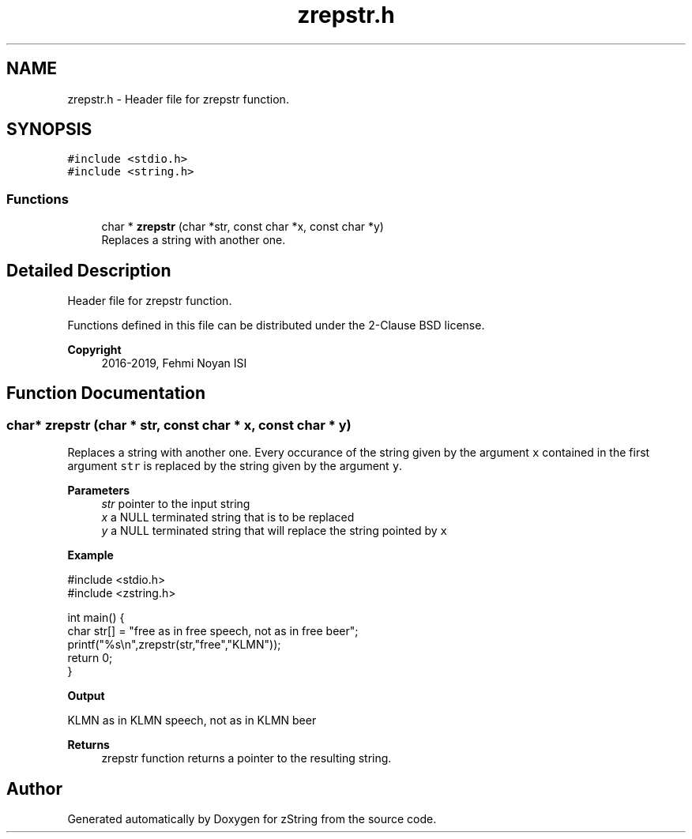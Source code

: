 .TH "zrepstr.h" 3 "Fri Jan 3 2020" "zString" \" -*- nroff -*-
.ad l
.nh
.SH NAME
zrepstr.h \- Header file for zrepstr function\&.  

.SH SYNOPSIS
.br
.PP
\fC#include <stdio\&.h>\fP
.br
\fC#include <string\&.h>\fP
.br

.SS "Functions"

.in +1c
.ti -1c
.RI "char * \fBzrepstr\fP (char *str, const char *x, const char *y)"
.br
.RI "Replaces a string with another one\&. "
.in -1c
.SH "Detailed Description"
.PP 
Header file for zrepstr function\&. 

Functions defined in this file can be distributed under the 2-Clause BSD license\&. 
.PP
\fBCopyright\fP
.RS 4
2016-2019, Fehmi Noyan ISI 
.RE
.PP

.SH "Function Documentation"
.PP 
.SS "char* zrepstr (char * str, const char * x, const char * y)"

.PP
Replaces a string with another one\&. Every occurance of the string given by the argument \fCx\fP contained in the first argument \fCstr\fP is replaced by the string given by the argument \fCy\fP\&.
.PP
\fBParameters\fP
.RS 4
\fIstr\fP pointer to the input string 
.br
\fIx\fP a NULL terminated string that is to be replaced 
.br
\fIy\fP a NULL terminated string that will replace the string pointed by \fCx\fP 
.RE
.PP
\fBExample\fP 
.PP
.nf
#include <stdio\&.h>
#include <zstring\&.h>

int main() {
     char str[] = "free as in free speech, not as in free beer";
     printf("%s\\n",zrepstr(str,"free","KLMN"));
     return 0;
}

.fi
.PP
.PP
\fBOutput\fP 
.PP
.nf
KLMN as in KLMN speech, not as in KLMN beer

.fi
.PP
.PP
\fBReturns\fP
.RS 4
zrepstr function returns a pointer to the resulting string\&. 
.RE
.PP

.SH "Author"
.PP 
Generated automatically by Doxygen for zString from the source code\&.
